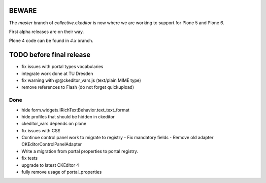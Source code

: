 BEWARE
======

The `master` branch of `collective.ckeditor` is now where we are working to support for Plone 5 and Plone 6.

First alpha releases are on their way.

Plone 4 code can be found in `4.x` branch.

TODO before final release
=========================

- fix issues with portal types vocabularies
- integrate work done at TU Dresden
- fix warning with @@ckeditor_vars.js (text/plain MIME type)
- remove references to Flash (do not forget quickupload)

Done
----

- hide form.widgets.IRichTextBehavior.text_text_format
- hide profiles that should be hidden in ckeditor
- ckeditor_vars depends on plone
- fix issues with CSS
- Continue control panel work to migrate to registry
  - Fix mandatory fields
  - Remove old adapter CKEditorControlPanelAdapter
- Write a migration from portal properties to portal registry.
- fix tests
- upgrade to latest CKEditor 4
- fully remove usage of portal_properties
